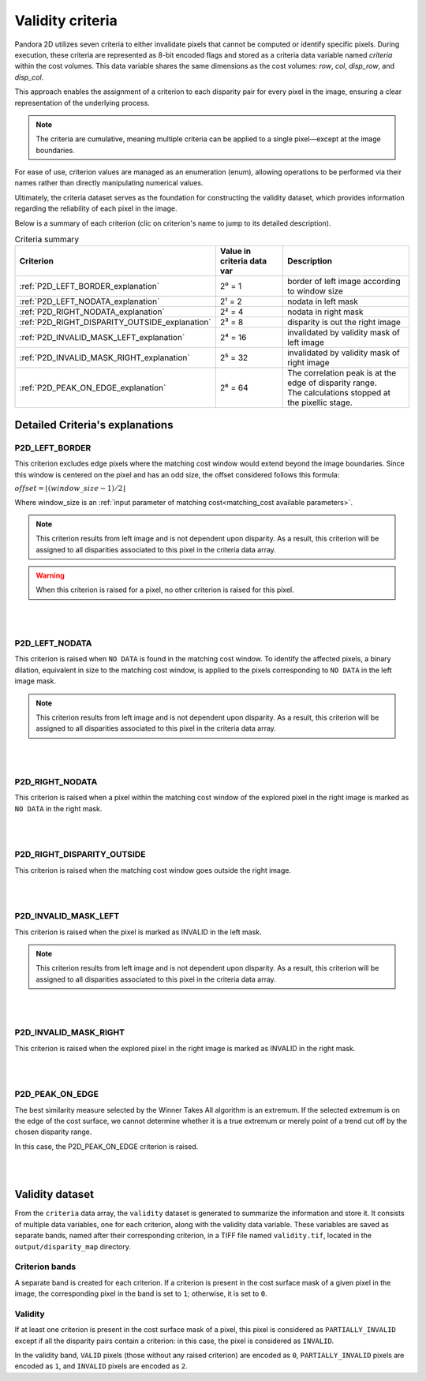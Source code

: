 .. _validity_criteria:

.. |left image criterion note| replace:: This criterion results from left image and is not dependent upon disparity.
                                         As a result, this criterion will be assigned to all disparities associated to this pixel in the criteria data array.

Validity criteria
=================

Pandora 2D utilizes seven criteria to either invalidate pixels that cannot be computed or identify specific pixels.
During execution, these criteria are represented as 8-bit encoded flags and stored as a criteria data variable named `criteria` within the cost volumes.
This data variable shares the same dimensions as the cost volumes: `row`, `col`, `disp_row`, and `disp_col`.

This approach enables the assignment of a criterion to each disparity pair for every pixel in the image, ensuring a clear representation of the underlying process.

.. note:: The criteria are cumulative, meaning multiple criteria can be applied to a single pixel—except at the image boundaries.

For ease of use, criterion values are managed as an enumeration (enum), allowing operations to be performed via their names rather than directly manipulating numerical values.

Ultimately, the criteria dataset serves as the foundation for constructing the validity dataset,
which provides information regarding the reliability of each pixel in the image.

Below is a summary of each criterion (clic on criterion's name to jump to its detailed description).

.. list-table:: Criteria summary
   :header-rows: 1


   * - **Criterion**
     - **Value in criteria data var**
     - **Description**
   * - :ref:`P2D_LEFT_BORDER_explanation`
     - 2⁰ = 1
     - border of left image according to window size
   * - :ref:`P2D_LEFT_NODATA_explanation`
     - 2¹ = 2
     - nodata in left mask
   * - :ref:`P2D_RIGHT_NODATA_explanation`
     - 2² = 4
     - nodata in right mask
   * - :ref:`P2D_RIGHT_DISPARITY_OUTSIDE_explanation`
     - 2³ = 8
     - disparity is out the right image
   * - :ref:`P2D_INVALID_MASK_LEFT_explanation`
     - 2⁴ = 16
     - invalidated by validity mask of left image
   * - :ref:`P2D_INVALID_MASK_RIGHT_explanation`
     - 2⁵ = 32
     - invalidated by validity mask of right image
   * - :ref:`P2D_PEAK_ON_EDGE_explanation`
     - 2⁶ = 64
     - | The correlation peak is at the edge of disparity range.
       | The calculations stopped at the pixellic stage.



Detailed Criteria's explanations
--------------------------------

.. _P2D_LEFT_BORDER_explanation:

P2D_LEFT_BORDER
^^^^^^^^^^^^^^^

This criterion excludes edge pixels where the matching cost window would extend
beyond the image boundaries. Since this window is centered on the pixel and has
an odd size, the offset considered follows this formula:

:math:`offset = \lfloor (window\_ size - 1) / 2 \rfloor`

Where window_size is an :ref:`input parameter of matching cost<matching_cost available parameters>`.

.. note:: |left image criterion note|

.. warning:: When this criterion is raised for a pixel, no other criterion is raised for this pixel.


.. image:: ./Images/criteria/left_border_criteria.drawio.svg
    :align: center

|
|

.. _P2D_LEFT_NODATA_explanation:

P2D_LEFT_NODATA
^^^^^^^^^^^^^^^

This criterion is raised when ``NO DATA`` is found in the matching cost window.
To identify the affected pixels, a binary dilation, equivalent in size to the
matching cost window, is applied to the pixels corresponding to ``NO DATA`` in
the left image mask.

.. note:: |left image criterion note|

.. image:: ./Images/criteria/left_nodata_criteria.drawio.svg
    :align: center

|
|

.. _P2D_RIGHT_NODATA_explanation:

P2D_RIGHT_NODATA
^^^^^^^^^^^^^^^^

This criterion is raised when a pixel within the matching cost window of the
explored pixel in the right image is marked as ``NO DATA`` in the right mask.

.. container:: html-image

    .. raw:: html
        :file: ./Images/criteria/right_nodata_criteria.drawio.html

|
|

.. _P2D_RIGHT_DISPARITY_OUTSIDE_explanation:

P2D_RIGHT_DISPARITY_OUTSIDE
^^^^^^^^^^^^^^^^^^^^^^^^^^^

This criterion is raised when the matching cost window goes outside the right image.

.. container:: html-image

    .. raw:: html
        :file: ./Images/criteria/right_disparity_outside_criteria.drawio.html

|
|

.. _P2D_INVALID_MASK_LEFT_explanation:

P2D_INVALID_MASK_LEFT
^^^^^^^^^^^^^^^^^^^^^

This criterion is raised when the pixel is marked as INVALID in the left mask.

.. note:: |left image criterion note|

.. image:: ./Images/criteria/left_invalid_mask_criteria.drawio.svg
    :align: center

|
|

.. _P2D_INVALID_MASK_RIGHT_explanation:

P2D_INVALID_MASK_RIGHT
^^^^^^^^^^^^^^^^^^^^^^

This criterion is raised when the explored pixel in the right image is marked as INVALID in the right mask.

.. container:: html-image

    .. raw:: html
        :file: ./Images/criteria/invalid_mask_right_criteria.drawio.html

|
|

.. _P2D_PEAK_ON_EDGE_explanation:

P2D_PEAK_ON_EDGE
^^^^^^^^^^^^^^^^

The best similarity measure selected by the Winner Takes All algorithm is an extremum.
If the selected extremum is on the edge of the cost surface, we cannot determine whether it is a true extremum
or merely point of a trend cut off by the chosen disparity range.

.. image:: ./Images/criteria/peak_on_edge_trend.drawio.svg
    :align: center

In this case, the P2D_PEAK_ON_EDGE criterion is raised.

.. image:: ./Images/criteria/peak_on_edge_criteria.drawio.svg
    :align: center

|
|

Validity dataset
----------------

From the ``criteria`` data array, the ``validity`` dataset is generated to
summarize the information and store it. It consists of multiple data variables,
one for each criterion, along with the validity data variable. These variables
are saved as separate bands, named after their corresponding criterion, in a TIFF
file named ``validity.tif``, located in the ``output/disparity_map`` directory.

Criterion bands
^^^^^^^^^^^^^^^

A separate band is created for each criterion. If a criterion is present in the
cost surface mask of a given pixel in the image, the corresponding pixel in the
band is set to ``1``; otherwise, it is set to ``0``.

Validity
^^^^^^^^

If at least one criterion is present in the cost surface mask of a pixel, this pixel is considered as ``PARTIALLY_INVALID``
except if all the disparity pairs contain a criterion: in this case, the pixel is considered as ``INVALID``.

In the validity band, ``VALID`` pixels (those without any raised criterion) are
encoded as ``0``, ``PARTIALLY_INVALID`` pixels are encoded as ``1``, and
``INVALID`` pixels are encoded as ``2``.

